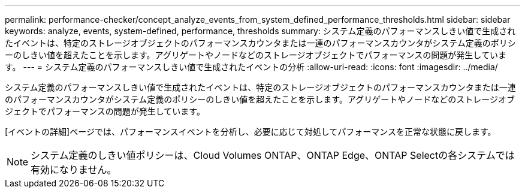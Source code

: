 ---
permalink: performance-checker/concept_analyze_events_from_system_defined_performance_thresholds.html 
sidebar: sidebar 
keywords: analyze, events, system-defined, performance, thresholds 
summary: システム定義のパフォーマンスしきい値で生成されたイベントは、特定のストレージオブジェクトのパフォーマンスカウンタまたは一連のパフォーマンスカウンタがシステム定義のポリシーのしきい値を超えたことを示します。アグリゲートやノードなどのストレージオブジェクトでパフォーマンスの問題が発生しています。 
---
= システム定義のパフォーマンスしきい値で生成されたイベントの分析
:allow-uri-read: 
:icons: font
:imagesdir: ../media/


[role="lead"]
システム定義のパフォーマンスしきい値で生成されたイベントは、特定のストレージオブジェクトのパフォーマンスカウンタまたは一連のパフォーマンスカウンタがシステム定義のポリシーのしきい値を超えたことを示します。アグリゲートやノードなどのストレージオブジェクトでパフォーマンスの問題が発生しています。

[イベントの詳細]ページでは、パフォーマンスイベントを分析し、必要に応じて対処してパフォーマンスを正常な状態に戻します。

[NOTE]
====
システム定義のしきい値ポリシーは、Cloud Volumes ONTAP、ONTAP Edge、ONTAP Selectの各システムでは有効になりません。

====